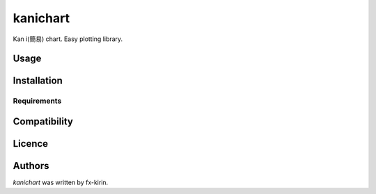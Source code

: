 kanichart
=========

.. image:: https://img.shields.io/pypi/v/kanichart.svg
    :target: https://pypi.python.org/pypi/kanichart
    :alt: Latest PyPI version

Kan i(簡易) chart. Easy plotting library.

Usage
-----

Installation
------------

Requirements
^^^^^^^^^^^^

Compatibility
-------------

Licence
-------

Authors
-------

`kanichart` was written by fx-kirin.


